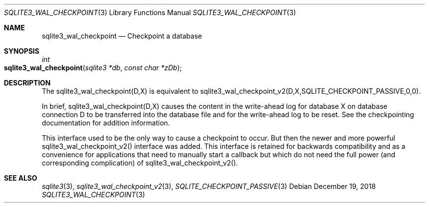 .Dd December 19, 2018
.Dt SQLITE3_WAL_CHECKPOINT 3
.Os
.Sh NAME
.Nm sqlite3_wal_checkpoint
.Nd Checkpoint a database
.Sh SYNOPSIS
.Ft int 
.Fo sqlite3_wal_checkpoint
.Fa "sqlite3 *db"
.Fa "const char *zDb"
.Fc
.Sh DESCRIPTION
The sqlite3_wal_checkpoint(D,X) is equivalent to sqlite3_wal_checkpoint_v2(D,X,SQLITE_CHECKPOINT_PASSIVE,0,0).
.Pp
In brief, sqlite3_wal_checkpoint(D,X) causes the content in the write-ahead log
for database X on database connection D to be transferred
into the database file and for the write-ahead log to be reset.
See the checkpointing documentation for addition information.
.Pp
This interface used to be the only way to cause a checkpoint to occur.
But then the newer and more powerful sqlite3_wal_checkpoint_v2()
interface was added.
This interface is retained for backwards compatibility and as a convenience
for applications that need to manually start a callback but which do
not need the full power (and corresponding complication) of sqlite3_wal_checkpoint_v2().
.Sh SEE ALSO
.Xr sqlite3 3 ,
.Xr sqlite3_wal_checkpoint_v2 3 ,
.Xr SQLITE_CHECKPOINT_PASSIVE 3
